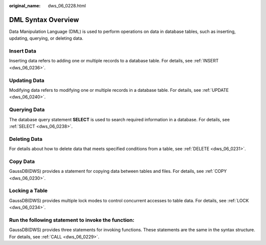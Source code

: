 :original_name: dws_06_0228.html

.. _dws_06_0228:

DML Syntax Overview
===================

Data Manipulation Language (DML) is used to perform operations on data in database tables, such as inserting, updating, querying, or deleting data.

Insert Data
-----------

Inserting data refers to adding one or multiple records to a database table. For details, see :ref:`INSERT <dws_06_0236>`.

Updating Data
-------------

Modifying data refers to modifying one or multiple records in a database table. For details, see :ref:`UPDATE <dws_06_0240>`.

Querying Data
-------------

The database query statement **SELECT** is used to search required information in a database. For details, see :ref:`SELECT <dws_06_0238>`.

Deleting Data
-------------

For details about how to delete data that meets specified conditions from a table, see :ref:`DELETE <dws_06_0231>`.

Copy Data
---------

GaussDB(DWS) provides a statement for copying data between tables and files. For details, see :ref:`COPY <dws_06_0230>`.

Locking a Table
---------------

GaussDB(DWS) provides multiple lock modes to control concurrent accesses to table data. For details, see :ref:`LOCK <dws_06_0234>`.

Run the following statement to invoke the function:
---------------------------------------------------

GaussDB(DWS) provides three statements for invoking functions. These statements are the same in the syntax structure. For details, see :ref:`CALL <dws_06_0229>`.
